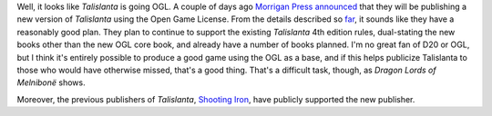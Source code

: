 .. title: OGL Talislanta
.. slug: 2004-10-08
.. date: 2004-10-08 00:00:00 UTC-05:00
.. tags: old blog,rpg,talislanta,morrigan press
.. category: oldblog
.. link: 
.. description: 
.. type: text


Well, it looks like *Talislanta* is going OGL. A couple of days ago
`Morrigan Press <http://www.morriganrpg.com/>`__ `announced
<http://forum.rpg.net/showthread.php?t=149767&page=1&pp=10>`__ that
they will be publishing a new version of *Talislanta* using the Open
Game License. From the details described so `far
<http://forum.rpg.net/showpost.php?p=2992419&postcount=66>`__, it
sounds like they have a reasonably good plan. They plan to continue to
support the existing *Talislanta* 4th edition rules, dual-stating the
new books other than the new OGL core book, and already have a number
of books planned. I'm no great fan of D20 or OGL, but I think it's
entirely possible to produce a good game using the OGL as a base, and
if this helps publicize Talislanta to those who would have otherwise
missed, that's a good thing. That's a difficult task, though, as
*Dragon Lords of Melnibonë* shows.

Moreover, the previous publishers of *Talislanta*, `Shooting Iron
<http://www.shootingiron.com/>`__, have publicly supported the new
publisher.
